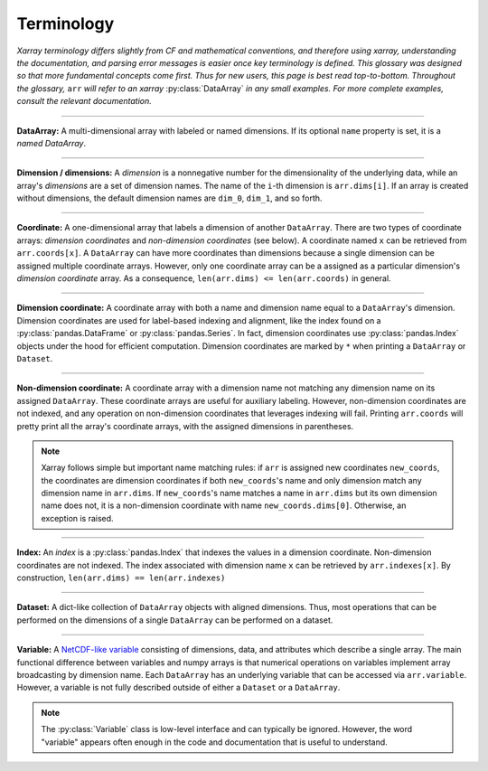 .. _terminology:

.. https://github.com/pydata/xarray/issues/2410
.. https://github.com/pydata/xarray/issues/1295

Terminology
===========

*Xarray terminology differs slightly from CF and mathematical conventions, and therefore using xarray, understanding the documentation, and parsing error messages is easier once key terminology is defined. This glossary was designed so that more fundamental concepts come first. Thus for new users, this page is best read top-to-bottom. Throughout the glossary,* ``arr`` *will refer to an xarray* :py:class:`DataArray` *in any small examples. For more complete examples, consult the relevant documentation.*

----

**DataArray:** A multi-dimensional array with labeled or named dimensions. If its optional ``name`` property is set, it is a *named DataArray*.

----

**Dimension / dimensions:** A *dimension* is a nonnegative number for the dimensionality of the underlying data, while an array's *dimensions* are a set of dimension names. The name of the ``i``-th dimension is ``arr.dims[i]``. If an array is created without dimensions, the default dimension names are ``dim_0``, ``dim_1``, and so forth.

----

**Coordinate:** A one-dimensional array that labels a dimension of another ``DataArray``. There are two types of coordinate arrays: *dimension coordinates* and *non-dimension coordinates* (see below). A coordinate named ``x`` can be retrieved from ``arr.coords[x]``. A ``DataArray`` can have more coordinates than dimensions because a single dimension can be assigned multiple coordinate arrays. However, only one coordinate array can be a assigned as a particular dimension's *dimension coordinate* array. As a consequence, ``len(arr.dims) <= len(arr.coords)`` in general.

----

**Dimension coordinate:** A coordinate array with both a name and dimension name equal to a ``DataArray``'s dimension. Dimension coordinates are used for label-based indexing and alignment, like the index found on a :py:class:`pandas.DataFrame` or :py:class:`pandas.Series`. In fact, dimension coordinates use :py:class:`pandas.Index` objects under the hood for efficient computation. Dimension coordinates are marked by ``*`` when printing a ``DataArray`` or ``Dataset``.

----

**Non-dimension coordinate:** A coordinate array with a dimension name not matching any dimension name on its assigned ``DataArray``. These coordinate arrays are useful for auxiliary labeling. However, non-dimension coordinates are not indexed, and any operation on non-dimension coordinates that leverages indexing will fail. Printing ``arr.coords`` will pretty print all the array's coordinate arrays, with the assigned dimensions in parentheses.

.. note::

    Xarray follows simple but important name matching rules: if ``arr`` is assigned new coordinates ``new_coords``, the coordinates are dimension coordinates if both ``new_coords``'s name and only dimension match any dimension name in ``arr.dims``. If ``new_coords``'s name matches a name in ``arr.dims`` but its own dimension name does not, it is a non-dimension coordinate with name ``new_coords.dims[0]``. Otherwise, an exception is raised.

----

**Index:** An *index* is a :py:class:`pandas.Index` that indexes the values in a dimension coordinate. Non-dimension coordinates are not indexed. The index associated with dimension name ``x`` can be retrieved by ``arr.indexes[x]``. By construction, ``len(arr.dims) == len(arr.indexes)``

----

**Dataset:** A dict-like collection of ``DataArray`` objects with aligned dimensions. Thus, most operations that can be performed on the dimensions of a single ``DataArray`` can be performed on a dataset.

----

**Variable:** A `NetCDF-like variable <https://www.unidata.ucar.edu/software/netcdf/netcdf/Variables.html>`_ consisting of dimensions, data, and attributes which describe a single array. The main functional difference between variables and numpy arrays is that numerical operations on variables implement array broadcasting by dimension name. Each ``DataArray`` has an underlying variable that can be accessed via ``arr.variable``. However, a variable is not fully described outside of either a ``Dataset`` or a ``DataArray``.

.. note::

    The :py:class:`Variable` class is low-level interface and can typically be ignored. However, the word "variable" appears often enough in the code and documentation that is useful to understand.
